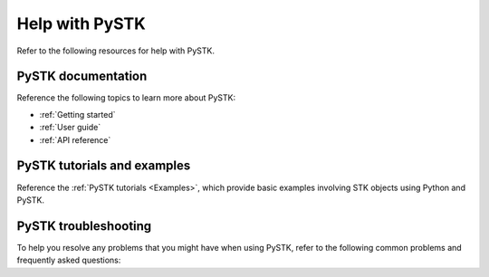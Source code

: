 Help with PySTK
###############

Refer to the following resources for help with PySTK. 

PySTK documentation
===================

Reference the following topics to learn more about PySTK:

- :ref:`Getting started`
- :ref:`User guide`
- :ref:`API reference`

PySTK tutorials and examples
============================

Reference the :ref:`PySTK tutorials <Examples>`, which provide basic examples involving STK objects using Python and PySTK.


PySTK troubleshooting
=====================

To help you resolve any problems that you might have when using PySTK, refer to the following common problems and frequently asked questions:




